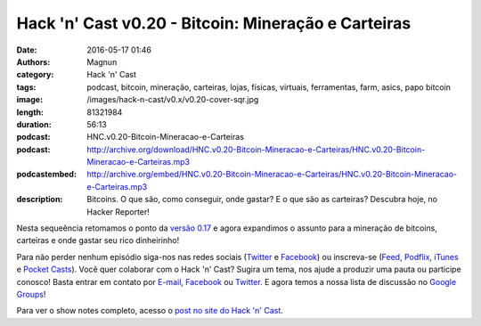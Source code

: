 Hack 'n' Cast v0.20 - Bitcoin: Mineração e Carteiras
############################################################
:date: 2016-05-17 01:46
:authors: Magnun
:category: Hack 'n' Cast
:tags: podcast, bitcoin, mineração, carteiras, lojas, físicas, virtuais, ferramentas, farm, asics, papo bitcoin
:image: /images/hack-n-cast/v0.x/v0.20-cover-sqr.jpg
:length: 81321984
:duration: 56:13
:podcast: HNC.v0.20-Bitcoin-Mineracao-e-Carteiras
:podcast: http://archive.org/download/HNC.v0.20-Bitcoin-Mineracao-e-Carteiras/HNC.v0.20-Bitcoin-Mineracao-e-Carteiras.mp3
:podcastembed: http://archive.org/embed/HNC.v0.20-Bitcoin-Mineracao-e-Carteiras/HNC.v0.20-Bitcoin-Mineracao-e-Carteiras.mp3
:description: Bitcoins. O que são, como conseguir, onde gastar? E o que são as carteiras? Descubra hoje, no Hacker Reporter!

Nesta sequeência retomamos o ponto da `versão 0.17`_ e agora expandimos o assunto para a mineração de bitcoins, carteiras e onde gastar seu rico dinheirinho!

.. image:: {filename}/images/hack-n-cast/v0.x/v0.20-cover-wide.jpg
        :target: {filename}/images/hack-n-cast/v0.x/v0.20-cover-wide.jpg
        :alt: Hack 'n' Cast v0.20 - Bitcoin: Mineração e Carteiras
        :align: center

Para não perder nenhum episódio siga-nos nas redes sociais (`Twitter`_ e `Facebook`_) ou inscreva-se (`Feed`_, `Podflix`_, `iTunes`_ e `Pocket Casts`_). Você quer colaborar com o Hack 'n' Cast? Sugira um tema, nos ajude a produzir uma pauta ou participe conosco! Basta entrar em contato por `E-mail`_, `Facebook`_ ou `Twitter`_. E agora temos a nossa lista de discussão no `Google Groups`_!

.. more

.. podcast:: HNC.v0.20-Bitcoin-Mineracao-e-Carteiras
        :rss: http://feeds.feedburner.com/hack-n-cast
        :itunes: https://itunes.apple.com/br/podcast/hack-n-cast/id884916846


Para ver o show notes completo, acesso o `post no site do Hack 'n' Cast`_.

.. Links Gerais
.. _Hack 'n' Cast: /pt/category/hack-n-cast
.. _E-mail: mailto: hackncast@gmail.com
.. _Twitter: http://twitter.com/hackncast
.. _Facebook: http://facebook.com/hackncast
.. _Feed: http://feeds.feedburner.com/hack-n-cast
.. _Podflix: http://podflix.com.br/hackncast/
.. _iTunes: https://itunes.apple.com/br/podcast/hack-n-cast/id884916846?l=en
.. _Pocket Casts: http://pcasts.in/hackncast
.. _Google Groups: https://groups.google.com/forum/?hl=pt-BR#!forum/hackncast

.. _versão 0.17: http://hackncast.org/v017-introducao-ao-bitcoin

.. _post no site do Hack 'n' Cast: http://hackncast.org/v020-bitcoin-mineracao-e-carteiras

